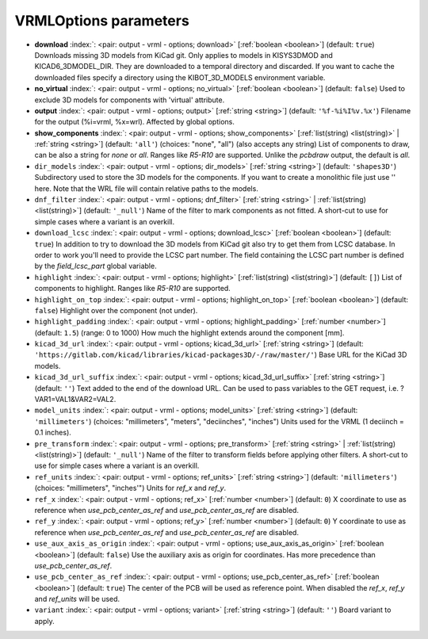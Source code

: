 .. _VRMLOptions:


VRMLOptions parameters
~~~~~~~~~~~~~~~~~~~~~~

-  **download** :index:`: <pair: output - vrml - options; download>` [:ref:`boolean <boolean>`] (default: ``true``) Downloads missing 3D models from KiCad git.
   Only applies to models in KISYS3DMOD and KICAD6_3DMODEL_DIR.
   They are downloaded to a temporal directory and discarded.
   If you want to cache the downloaded files specify a directory using the
   KIBOT_3D_MODELS environment variable.
-  **no_virtual** :index:`: <pair: output - vrml - options; no_virtual>` [:ref:`boolean <boolean>`] (default: ``false``) Used to exclude 3D models for components with 'virtual' attribute.
-  **output** :index:`: <pair: output - vrml - options; output>` [:ref:`string <string>`] (default: ``'%f-%i%I%v.%x'``) Filename for the output (%i=vrml, %x=wrl). Affected by global options.
-  **show_components** :index:`: <pair: output - vrml - options; show_components>` [:ref:`list(string) <list(string)>` | :ref:`string <string>`] (default: ``'all'``) (choices: "none", "all") (also accepts any string) List of components to draw, can be also a string for `none` or `all`.
   Ranges like *R5-R10* are supported.
   Unlike the `pcbdraw` output, the default is `all`.

-  ``dir_models`` :index:`: <pair: output - vrml - options; dir_models>` [:ref:`string <string>`] (default: ``'shapes3D'``) Subdirectory used to store the 3D models for the components.
   If you want to create a monolithic file just use '' here.
   Note that the WRL file will contain relative paths to the models.
-  ``dnf_filter`` :index:`: <pair: output - vrml - options; dnf_filter>` [:ref:`string <string>` | :ref:`list(string) <list(string)>`] (default: ``'_null'``) Name of the filter to mark components as not fitted.
   A short-cut to use for simple cases where a variant is an overkill.

-  ``download_lcsc`` :index:`: <pair: output - vrml - options; download_lcsc>` [:ref:`boolean <boolean>`] (default: ``true``) In addition to try to download the 3D models from KiCad git also try to get
   them from LCSC database. In order to work you'll need to provide the LCSC
   part number. The field containing the LCSC part number is defined by the
   `field_lcsc_part` global variable.
-  ``highlight`` :index:`: <pair: output - vrml - options; highlight>` [:ref:`list(string) <list(string)>`] (default: ``[]``) List of components to highlight. Ranges like *R5-R10* are supported.

-  ``highlight_on_top`` :index:`: <pair: output - vrml - options; highlight_on_top>` [:ref:`boolean <boolean>`] (default: ``false``) Highlight over the component (not under).
-  ``highlight_padding`` :index:`: <pair: output - vrml - options; highlight_padding>` [:ref:`number <number>`] (default: ``1.5``) (range: 0 to 1000) How much the highlight extends around the component [mm].
-  ``kicad_3d_url`` :index:`: <pair: output - vrml - options; kicad_3d_url>` [:ref:`string <string>`] (default: ``'https://gitlab.com/kicad/libraries/kicad-packages3D/-/raw/master/'``) Base URL for the KiCad 3D models.
-  ``kicad_3d_url_suffix`` :index:`: <pair: output - vrml - options; kicad_3d_url_suffix>` [:ref:`string <string>`] (default: ``''``) Text added to the end of the download URL.
   Can be used to pass variables to the GET request, i.e. ?VAR1=VAL1&VAR2=VAL2.
-  ``model_units`` :index:`: <pair: output - vrml - options; model_units>` [:ref:`string <string>`] (default: ``'millimeters'``) (choices: "millimeters", "meters", "deciinches", "inches") Units used for the VRML (1 deciinch = 0.1 inches).
-  ``pre_transform`` :index:`: <pair: output - vrml - options; pre_transform>` [:ref:`string <string>` | :ref:`list(string) <list(string)>`] (default: ``'_null'``) Name of the filter to transform fields before applying other filters.
   A short-cut to use for simple cases where a variant is an overkill.

-  ``ref_units`` :index:`: <pair: output - vrml - options; ref_units>` [:ref:`string <string>`] (default: ``'millimeters'``) (choices: "millimeters", "inches'") Units for `ref_x` and `ref_y`.
-  ``ref_x`` :index:`: <pair: output - vrml - options; ref_x>` [:ref:`number <number>`] (default: ``0``) X coordinate to use as reference when `use_pcb_center_as_ref` and `use_pcb_center_as_ref` are disabled.
-  ``ref_y`` :index:`: <pair: output - vrml - options; ref_y>` [:ref:`number <number>`] (default: ``0``) Y coordinate to use as reference when `use_pcb_center_as_ref` and `use_pcb_center_as_ref` are disabled.
-  ``use_aux_axis_as_origin`` :index:`: <pair: output - vrml - options; use_aux_axis_as_origin>` [:ref:`boolean <boolean>`] (default: ``false``) Use the auxiliary axis as origin for coordinates.
   Has more precedence than `use_pcb_center_as_ref`.
-  ``use_pcb_center_as_ref`` :index:`: <pair: output - vrml - options; use_pcb_center_as_ref>` [:ref:`boolean <boolean>`] (default: ``true``) The center of the PCB will be used as reference point.
   When disabled the `ref_x`, `ref_y` and `ref_units` will be used.
-  ``variant`` :index:`: <pair: output - vrml - options; variant>` [:ref:`string <string>`] (default: ``''``) Board variant to apply.

